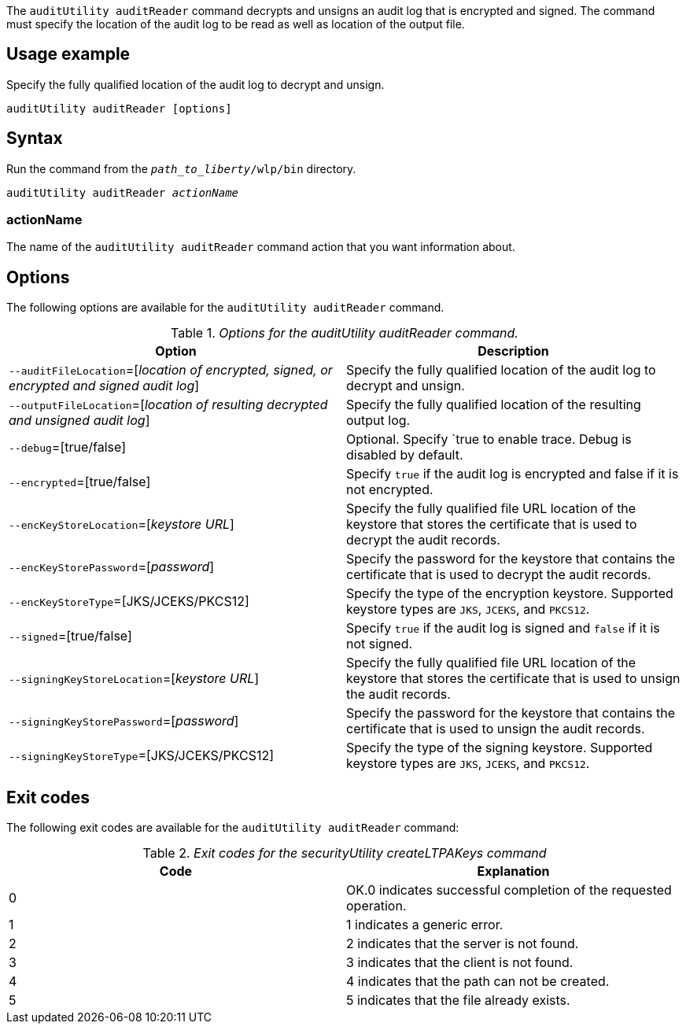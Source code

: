 The `auditUtility auditReader` command decrypts and unsigns an audit log that is encrypted and signed. The command must specify the location of the audit log to be read as well as location of the output file.

== Usage example

Specify the fully qualified location of the audit log to decrypt and unsign.

----
auditUtility auditReader [options]
----

== Syntax

Run the command from the `_path_to_liberty_/wlp/bin` directory.

[subs="quotes"]
----
auditUtility auditReader _actionName_
----

=== actionName
The name of the `auditUtility auditReader` command action that you want information about.

== Options

The following options are available for the `auditUtility auditReader` command.

._Options for the auditUtility auditReader command._
[width="100%",frame="topbot",options="header"]
|======================
|Option |Description
|`--auditFileLocation`=[_location of encrypted, signed, or encrypted and signed audit log_]       |Specify the fully qualified location of the audit log to decrypt and unsign.
|`--outputFileLocation`=[_location of resulting decrypted and unsigned audit log_]        |Specify the fully qualified location of the resulting output log.
|   `--debug`=[true/false]     |Optional. Specify `true to enable trace. Debug is disabled by default.
|`--encrypted`=[true/false] | Specify `true` if the audit log is encrypted and false if it is not encrypted.
|`--encKeyStoreLocation`=[_keystore URL_]|Specify the fully qualified file URL location of the keystore that stores the certificate that is used to decrypt the audit records.

|`--encKeyStorePassword`=[_password_]|Specify the password for the keystore that contains the certificate that is used to decrypt the audit records.
|`--encKeyStoreType`=[JKS/JCEKS/PKCS12]|Specify the type of the encryption keystore. Supported keystore types are `JKS`, `JCEKS`, and `PKCS12`.
|`--signed`=[true/false]|Specify `true` if the audit log is signed and `false` if it is not signed.
|`--signingKeyStoreLocation`=[_keystore URL_]|Specify the fully qualified file URL location of the keystore that stores the certificate that is used to unsign the audit records.
|`--signingKeyStorePassword`=[_password_]|Specify the password for the keystore that contains the certificate that is used to unsign the audit records.
|`--signingKeyStoreType`=[JKS/JCEKS/PKCS12]|Specify the type of the signing keystore. Supported keystore types are `JKS`, `JCEKS`, and `PKCS12`.

|======================

== Exit codes

The following exit codes are available for the `auditUtility auditReader` command:

._Exit codes for the securityUtility createLTPAKeys command_
[width="100%",frame="topbot",options="header"]
|======================
|Code |Explanation
|0|OK.0 indicates successful completion of the requested operation.
|1|1 indicates a generic error.
|2|2 indicates that the server is not found.
|3|3 indicates that the client is not found.
|4|4 indicates that the path can not be created.
|5|5 indicates that the file already exists.

|======================
